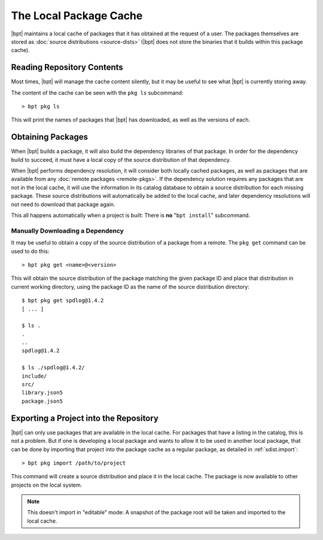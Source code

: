 The Local Package Cache
#######################

|bpt| maintains a local cache of packages that it has obtained at the request
of a user. The packages themselves are stored as
:doc:`source distributions <source-dists>` (|bpt| does not store the binaries
that it builds within this package cache).


Reading Repository Contents
***************************

Most times, |bpt| will manage the cache content silently, but it may be useful
to see what |bpt| is currently storing away.

The content of the cache can be seen with the ``pkg ls`` subcommand::

> bpt pkg ls

This will print the names of packages that |bpt| has downloaded, as well as
the versions of each.


Obtaining Packages
******************

.. seealso:: See also: :doc:`remote-pkgs`

When |bpt| builds a package, it will also build the dependency libraries of
that package. In order for the dependency build to succeed, it must have a
local copy of the source distribution of that dependency.

When |bpt| performs dependency resolution, it will consider both locally
cached packages, as well as packages that are available from any
:doc:`remote packages <remote-pkgs>`. If the dependency solution requires any
packages that are not in the local cache, it will use the information in its
catalog database to obtain a source distribution for each missing package. These
source distributions will automatically be added to the local cache, and later
dependency resolutions will not need to download that package again.

This all happens automatically when a project is built: There is **no**
"``bpt install``" subcommand.


Manually Downloading a Dependency
=================================

It may be useful to obtain a copy of the source distribution of a package
from a remote. The ``pkg get`` command can be used to do this::

> bpt pkg get <name>@<version>

This will obtain the source distribution of the package matching the given
package ID and place that distribution in current working directory, using the
package ID as the name of the source distribution directory::

    $ bpt pkg get spdlog@1.4.2
    [ ... ]

    $ ls .
    .
    ..
    spdlog@1.4.2

    $ ls ./spdlog@1.4.2/
    include/
    src/
    library.json5
    package.json5


.. _repo.import-local:

Exporting a Project into the Repository
***************************************

|bpt| can only use packages that are available in the local cache. For
packages that have a listing in the catalog, this is not a problem. But if one
is developing a local package and wants to allow it to be used in another local
package, that can be done by importing that project into the package cache as a
regular package, as detailed in :ref:`sdist.import`::

> bpt pkg import /path/to/project

This command will create a source distribution and place it in the local cache.
The package is now available to other projects on the local system.

.. note::
    This doesn't import in "editable" mode: A snapshot of the package root
    will be taken and imported to the local cache.
